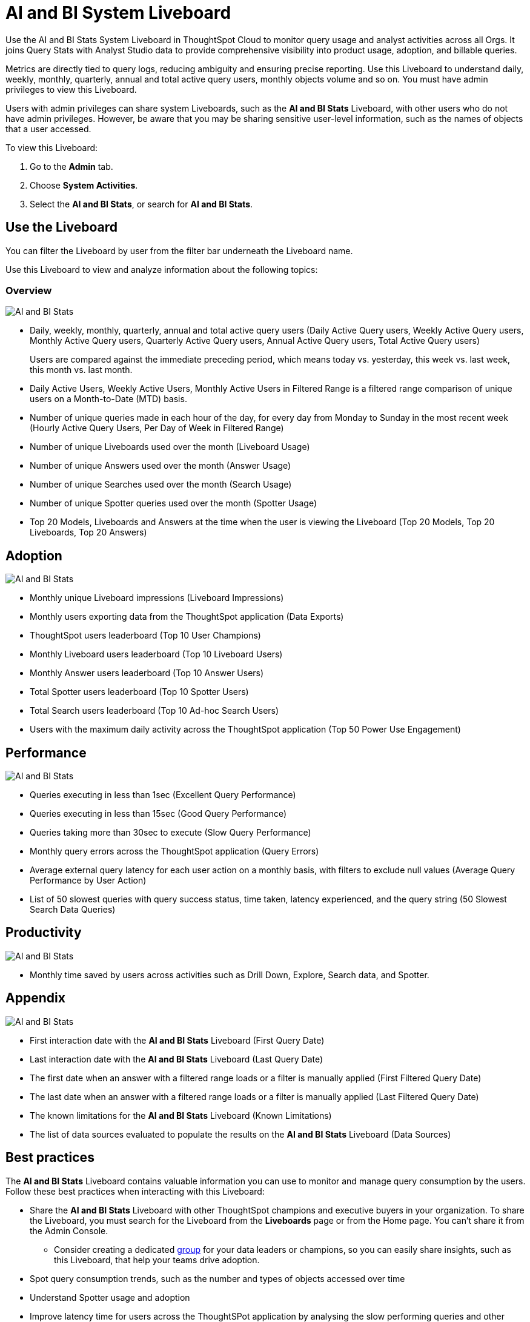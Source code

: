 = AI and BI System Liveboard
:last_updated: 29/July/2025
:linkattrs:
:experimental:
:page-layout: default-cloud
:page-aliases:
:description: Use the AI and BI stats Liveboard to understand the user query consumption,allowing users to tally this data with their cloud data warehouse queries.
:jira: SCAL-260476


Use the AI and BI Stats System Liveboard in ThoughtSpot Cloud to monitor query usage and analyst activities across all Orgs. It joins Query Stats with Analyst Studio data to provide comprehensive visibility into product usage, adoption, and billable queries.

Metrics are directly tied to query logs, reducing ambiguity and ensuring precise reporting.
Use this Liveboard to understand daily, weekly, monthly, quarterly, annual and total active query users, monthly objects volume and so on. You must have admin privileges to view this Liveboard.


Users with admin privileges can share system Liveboards, such as the *AI and BI Stats* Liveboard, with other users who do not have admin privileges. However, be aware that you may be sharing sensitive user-level information, such as the names of objects that a user accessed.

To view this Liveboard:

. Go to the *Admin* tab.
. Choose *System Activities*.
. Select the *AI and BI Stats*, or search for *AI and BI Stats*.


//If your organization uses xref:orgs-overview.adoc[multi-tenancy with Orgs], ensure that you are in the Primary Org, in the *All orgs* section of the Admin Console.
//Alternatively, search for the Liveboard in the *Search Answers and Liveboards* search bar.

== Use the Liveboard

You can filter the Liveboard by user from the filter bar underneath the Liveboard name.

Use this Liveboard to view and analyze information about the following topics:

=== Overview

[.bordered]
image::ai-bi-overview.png[AI and BI Stats, Overview tab]

** Daily, weekly, monthly, quarterly, annual and total active query users (Daily Active Query users, Weekly Active Query users, Monthly Active Query users, Quarterly Active Query users, Annual Active Query users, Total Active Query users)
+
Users are compared against the immediate preceding period, which means today vs. yesterday, this week vs. last week, this month vs. last month.
** Daily Active Users, Weekly Active Users, Monthly Active Users in Filtered Range is  a filtered range comparison of unique users on a Month-to-Date (MTD) basis.
** Number of unique queries made in each hour of the day, for every day from Monday to Sunday in the most recent week (Hourly Active Query Users, Per Day of Week in Filtered Range)
** Number of unique Liveboards used over the month (Liveboard Usage)
** Number of unique Answers used over the month (Answer Usage)
** Number of unique Searches used over the month (Search Usage)
** Number of unique Spotter queries used over the month (Spotter Usage)
** Top 20 Models, Liveboards and Answers  at the time when the user is viewing the Liveboard (Top 20 Models, Top 20 Liveboards, Top 20 Answers)

== Adoption

[.bordered]
image::ai-bi-adoption.png[AI and BI Stats, Adoption tab]

** Monthly unique Liveboard impressions (Liveboard Impressions)
** Monthly users exporting data from the ThoughtSpot application (Data Exports)
** ThoughtSpot users leaderboard (Top 10 User Champions)
** Monthly Liveboard users leaderboard (Top 10 Liveboard Users)
** Monthly Answer users leaderboard (Top 10 Answer Users)
** Total Spotter users leaderboard (Top 10 Spotter Users)
** Total Search users leaderboard (Top 10 Ad-hoc Search Users)
** Users with the maximum daily activity across the ThoughtSpot application (Top 50 Power Use Engagement)



== Performance

[.bordered]
image::ai-bi-performance.png[AI and BI Stats, Performance tab]

** Queries executing in less than 1sec (Excellent Query Performance)
** Queries executing in less than 15sec (Good Query Performance)
** Queries taking more than 30sec to execute (Slow Query Performance)
** Monthly query errors across the ThoughtSpot application (Query Errors)
** Average external query latency for each user action on a monthly basis, with filters to exclude null values (Average Query Performance by User Action)
** List of 50 slowest queries with query success status, time taken, latency experienced, and the query string (50 Slowest Search Data Queries)

== Productivity

[.bordered]
image::ai-bi-productivity.png[AI and BI Stats, Productivity tab]

** Monthly time saved by users across activities such as Drill Down, Explore, Search data, and Spotter.

== Appendix

[.bordered]
image::ai-bi-appendix.png[AI and BI Stats, Appendix tab]

** First interaction date with the *AI and BI Stats* Liveboard (First Query Date)
** Last interaction date with the *AI and BI Stats* Liveboard (Last Query Date)
** The first date when an answer with a filtered range loads or a filter is manually applied (First Filtered Query Date)
** The last date when an answer with a filtered range loads or a filter is manually applied (Last Filtered Query Date)
** The known limitations for the *AI and BI Stats* Liveboard (Known Limitations)
** The list of data sources evaluated to populate the results on the *AI and BI Stats* Liveboard (Data Sources)



== Best practices

The *AI and BI Stats* Liveboard contains valuable information you can use to monitor and manage query consumption by the users. Follow these best practices when interacting with this Liveboard:

* Share the *AI and BI Stats* Liveboard with other ThoughtSpot champions and executive buyers in your organization. To share the Liveboard, you must search for the Liveboard from the *Liveboards* page or from the Home page. You can't share it from the Admin Console.
** Consider creating a dedicated xref:group-management.adoc[group] for your data leaders or champions, so you can easily share insights, such as this Liveboard, that help your teams drive adoption.
* Spot query consumption trends, such as the number and types of objects accessed over time
* Understand Spotter usage and adoption
* Improve latency time for users across the ThoughtSPot application by analysing the slow performing queries and other health markers


> **Related information**
>
> * xref:system-liveboards.adoc[]
> * xref:performance-tracking.adoc[]
> * xref:search-spotiq-settings.adoc[]
> * xref:onboarding-email-settings.adoc[]
> * xref:style-customization.adoc[]
> * xref:administration.adoc[]
> * xref:rbac.adoc[]
> * xref:scheduled-maintenance.adoc[]
